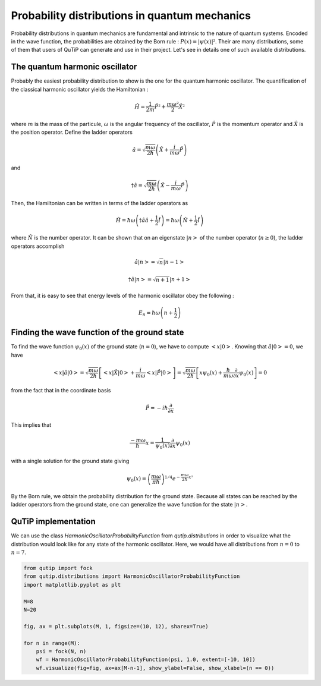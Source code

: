 .. _distributions:

**********************************************
Probability distributions in quantum mechanics
**********************************************

Probability distributions in quantum mechanics are fundamental and intrinsic to the nature of quantum systems. Encoded in the wave function, the probabilities are obtained by the Born rule : :math:`P(x)= |\psi(x)|²`. Their are many distributions, some of them that users of QuTiP can generate and use in their project. Let's see in details one of such available distributions.

.. _harmonic-oscillator:

The quantum harmonic oscillator
===============================

Probably the easiest probability distribution to show is the one for the quantum harmonic oscillator. The quantification of the classical harmonic oscillator yields the Hamiltonian :

.. math::

    \displaystyle \hat{H} = \frac{1}{2m}\hat{P}² + \frac{m \omega²}{2}\hat{X}²

where :math:`m` is the mass of the particule, :math:`\omega` is the angular frequency of the oscillator, :math:`\hat{P}` is the momentum operator and :math:`\hat{X}` is the position operator. Define the ladder operators

.. math::

    \displaystyle \hat{a} = \sqrt{\frac{m \omega}{2 \hbar}} \left(\hat{X} + \frac{i}{m \omega}\hat{P}\right)

and 

.. math::

    \displaystyle \dagger{\hat{a}} = \sqrt{\frac{m \omega}{2 \hbar}} \left(\hat{X} - \frac{i}{m \omega}\hat{P}\right)

Then, the Hamiltonian can be written in terms of the ladder operators as

.. math::

    \displaystyle \hat{H} = \hbar \omega \left(\dagger{\hat{a}}\hat{a} + \frac{1}{2}\hat{I}\right) = \hbar \omega \left(\hat{N} + \frac{1}{2}\hat{I}\right) 

where :math:`\hat{N}` is the number operator. It can be shown that on an eigenstate :math:`|n>` of the number operator (:math:`n \geq 0`), the ladder operators accomplish

.. math::

    \displaystyle \hat{a} |n> = \sqrt{n}|n-1> 
.. math::

    \displaystyle \dagger{\hat{a}} |n> = \sqrt{n+1}|n+1> 

From that, it is easy to see that energy levels of the harmonic oscillator obey the following :

.. math::

    \displaystyle E_n = \hbar \omega \left(n + \frac{1}{2}\right)

.. _wave_function:

Finding the wave function of the ground state
=============================================

To find the wave function :math:`\psi_0(x)` of the ground state (:math:`n=0`), we have to compute :math:`<x|0>`. Knowing that :math:`\hat{a}|0> = 0`, we have 

.. math::

    \displaystyle <x|\hat{a}|0> = \sqrt{\frac{m \omega}{2 \hbar}} \left[<x|\hat{X}|0> + \frac{i}{m \omega} <x|\hat{P}|0>\right] = \sqrt{\frac{m \omega}{2 \hbar}} \left[x\psi_0(x) + \frac{\hbar}{m \omega} \frac{\partial}{\partial x}\psi_0(x)\right] = 0

from the fact that in the coordinate basis

.. math::

    \displaystyle \hat{P} = -i\hbar \frac{\partial}{\partial x}

This implies that

.. math::

    \displaystyle \frac{-m \omega}{\hbar}x = \frac{1}{\psi_0(x)}\frac{\partial}{\partial x}\psi_0(x)

with a single solution for the ground state giving

.. math::

    \displaystyle \psi_0(x) = \left(\frac{m \omega}{\pi \hbar}\right)^{1/4} e^{-\frac{m \omega}{2\hbar}x²}

By the Born rule, we obtain the probability distribution for the ground state. Because all states can be reached by the ladder operators from the ground state, one can generalize the wave function for the state :math:`|n>`.

.. _implementation:

QuTiP implementation
====================

We can use the class `HarmonicOscillatorProbabilityFunction` from `qutip.distributions` in order to visualize what the distribution would look like for any state of the harmonic oscillator. Here, we would have all distributions from :math:`n=0` to :math:`n=7`.

.. code-block:: Python

    from qutip import fock
    from qutip.distributions import HarmonicOscillatorProbabilityFunction
    import matplotlib.pyplot as plt

    M=8
    N=20

    fig, ax = plt.subplots(M, 1, figsize=(10, 12), sharex=True)

    for n in range(M):
        psi = fock(N, n)
        wf = HarmonicOscillatorProbabilityFunction(psi, 1.0, extent=[-10, 10])
        wf.visualize(fig=fig, ax=ax[M-n-1], show_ylabel=False, show_xlabel=(n == 0))